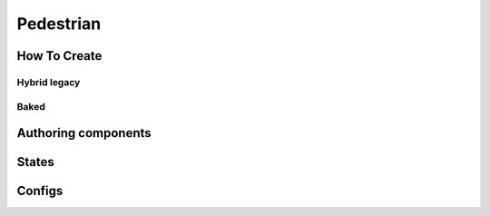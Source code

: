.. _pedestrian:

Pedestrian
=====

How To Create
----------------

Hybrid legacy
~~~~~~~~~~~~

Baked
~~~~~~~~~~~~


Authoring components
----------------


.. _pedestrianActionState:

States
----------------


Configs
----------------